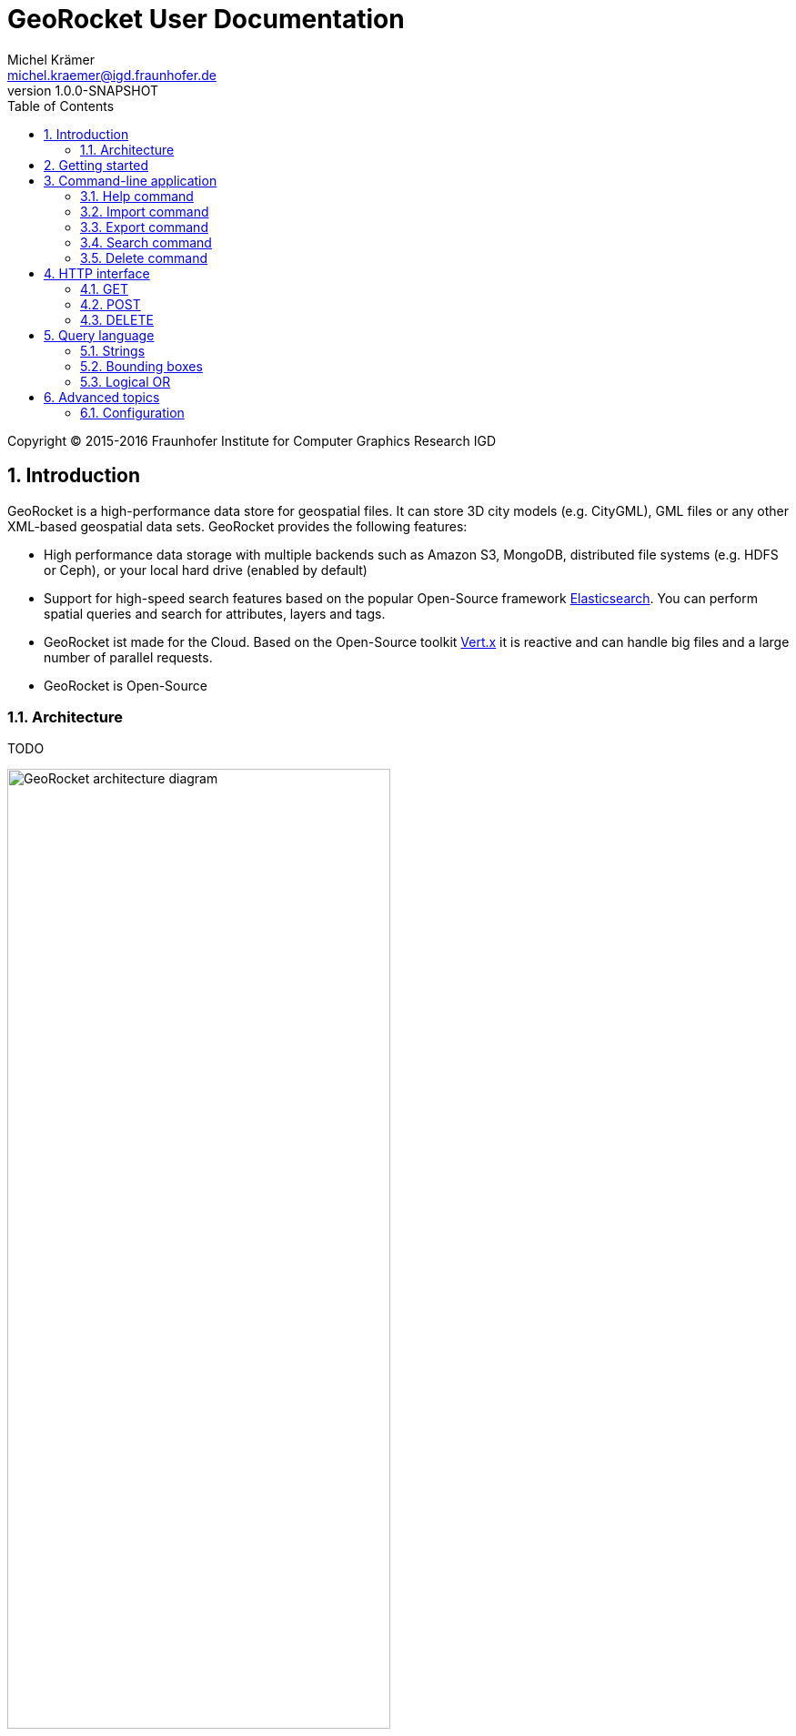 = GeoRocket User Documentation
Michel Krämer <michel.kraemer@igd.fraunhofer.de>
v1.0.0-SNAPSHOT
:toc:
:homepage: http://georocket.io
:numbered:

Copyright (C) 2015-2016 Fraunhofer Institute for Computer Graphics Research IGD

== Introduction

GeoRocket is a high-performance data store for geospatial files. It can store 3D city models (e.g. CityGML), GML files or any other XML-based geospatial data sets. GeoRocket provides the following features:

* High performance data storage with multiple backends such as Amazon S3, MongoDB, distributed file systems (e.g. HDFS or Ceph), or your local hard drive (enabled by default)
* Support for high-speed search features based on the popular Open-Source framework https://www.elastic.co/[Elasticsearch]. You can perform spatial queries and search for attributes, layers and tags.
* GeoRocket ist made for the Cloud. Based on the Open-Source toolkit http://vertx.io[Vert.x] it is reactive and can handle big files and a large number of parallel requests.
* GeoRocket is Open-Source

=== Architecture

TODO

image::images/architecture.png[caption="Figure 1: ", title="The architecture of GeoRocket", alt="GeoRocket architecture diagram", width="70%", align="center"]

image::images/secondary-data-store.png[caption="Figure 2: ", title="Secondary data store", alt="Secondary data store", width="52%", align="center"]

== Getting started

GeoRocket consists of two components: the server and the command-line interface (CLI). Download the _Server_ and _CLI_ bundles from the GeoRocket website and extract them to a directory of your choice.

Open your command prompt and change to the directory where you installed GeoRocket Server. Execute `georocketd` to run the server.

  cd georocket-server-1.0.0-SNAPSHOT/bin
  ./georocketd

Please wait a couple of seconds until you see the following message:

  GeoRocket launched successfully.

The has launched and now waits for incoming HTTP requests on port `63020` (default).

Next open another command prompt and change to the directory where you installed GeoRocket CLI. Run `georocket-cli` to access the server through a convenient command-line application.

  cd georocket-cli-1.0.0-SNAPSHOT/bin
  ./georocket-cli

You can now import your first geospatial file. Suppose your file is called `/home/user/my_file.gml`. Issue the following command to import it to GeoRocket.

  ./georocket-cli import /home/user/my_file.gml

GeoRocket CLI will now send the file to the server. Depending on the size of the dataset this will take a couple of seconds up to a few minutes (for very large datasets).

Finally, export the contents of the whole store to a file using the `export` command.

  ./georocket-cli export / > my_new_file.gml

TIP: You can also search for individual features and export only a part of the previously imported file. Refer to the <<search-command>> section.

That's it! You have successfully imported your first file into GeoRocket.

== Command-line application

GeoRocket comes with a handy command-line interface (CLI) letting you interact with the server in a convenient way on your command prompt. The interface provides a number of commands. The following sections describe each command and their parameters in detail.

[NOTE]
====
In the following sections it is assumed that you have the `georocket-cli` executable in your path. If you have not done so already, you may add it to your path with the following command (Linux):

  export PATH=/path/to/georocket-cli-1.0.0-SNAPSHOT/bin:$PATH

Or under Windows do:

  set PATH=C:\path\to\georocket-cli-1.0.0-SNAPSHOT\bin;%PATH%
====

=== Help command

Display help for the command-line interface and exit.

Examples:

  georocket-cli

or

  georocket-cli --help

or

  georocket-cli help

The help command also gives information on specific CLI commands. Just provide the name of the command you would like to have help for. For example, the following command displays help for the <<import-command>>:

  georocket-cli help import

[[import-command]]
=== Import command

Import one or more files into GeoRocket. Specify the name of the file to import as follows.

  georocket-cli import myfile.xml

You can also import the file to a certain layer. The layer will automatically be created for you. The following command imports the file `myfile.xml` to the layer `CityModel`.

  georocket-cli import --layer CityModel myfile.xml

Use slashes to import to sub-layers.

  georocket-cli import --layer CityModel/LOD1/Center myfile.xml

You may attach tags to imported files. Tags are human-readable labels that you can use to search for files or features stored in GeoRocket. Use a comma to separate multiple tags.

  georocket-cli import --tags city,district,lod1 myfile.xml

=== Export command

Export a layer stored in GeoRocket. Provide the name of the layer you want to export.

  georocket-cli export CityModel/LOD1

By default the export command writes to standard out (your console). Redirect output to a file as follows.

  georocket-cli export CityModel/LOD1 > lod1.xml

You may also export the whole data store. Just provide the root layer `/` to the export command.

  georocket-cli export /

WARNING: Exporting the whole data store may take a while depending on how much data you have stored in GeoRocket.

[[search-command]]
=== Search command

Search the GeoRocket data store and export individual geospatial features. Provide a <<query-language, query>> to the search command as follows.

  georocket-cli search myquery

You can also search individual layers.

  georocket-cli search --layer CityModel myquery

By default the search command writes to standard out (your console). Redirect output to a file as follows.

  georocket-cli search myquery > results.xml

Use a space character to separate multiple query terms. Search results will be combined by logical OR.

See the <<query-language>> section for a full description of all possible terms in a query.

=== Delete command

Remove geospatial features or whole layers from the GeoRocket data store. Provide a <<query-language, query>> to the delete command to select the features to delete.

  georocket-cli delete myquery

You can also restrict the delete command to a certain layer.

  georocket-cli delete --layer CityModel myquery

Delete a whole layer (including all its features and sub-layers) as follows.

  georocket-cli delete --layer CityModel/LOD1

You may even delete the whole data store by specifying the root layer `/`.

  georocket-cli delete --layer /

CAUTION: This is a dangerous operation. It will remove everything that is stored in your GeoRocket instance. There is no safety net--no confirmation prompt and no recycle bin.

== HTTP interface

GeoRocket Server provides an (REST-like) HTTP interface that you can use to access the data store and to embed GeoRocket in your application.

=== GET

TODO

=== POST

TODO

=== DELETE

TODO

[[query-language]]
== Query language

NOTE: As of version 1.0.0-SNAPSHOT the query language is rather limited. At the moment you can only specify strings and bounding boxes.

=== Strings

GeoRocket performs a full-text search for strings in every tag and every indexed attribute.

Example:

  string

=== Bounding boxes

Bounding boxes can be specified using four floating point numbers separated by a comma. The format is:

  left,bottom,right,top

or

  minimum longitude, minimum latitude, maximum longitude, maximum latitude

NOTE: As of version 1.0.0-SNAPSHOT GeoRocket only supports spatial queries given in WGS84 coordinates (longitude/latitude). However, data stored in GeoRocket can have an arbitrary spatial reference system as long as it is specified in the original file.

Example:

  13.378,52.515,13.380,52.517

=== Logical OR

By default all terms in a query are combined by logical OR. Use a space character to separate multiple terms.

Example:

  string1 string2 13.378,52.515,13.380,52.517 string3

== Advanced topics

=== Configuration

* File backend
* Amazon S3
* MongoDB
